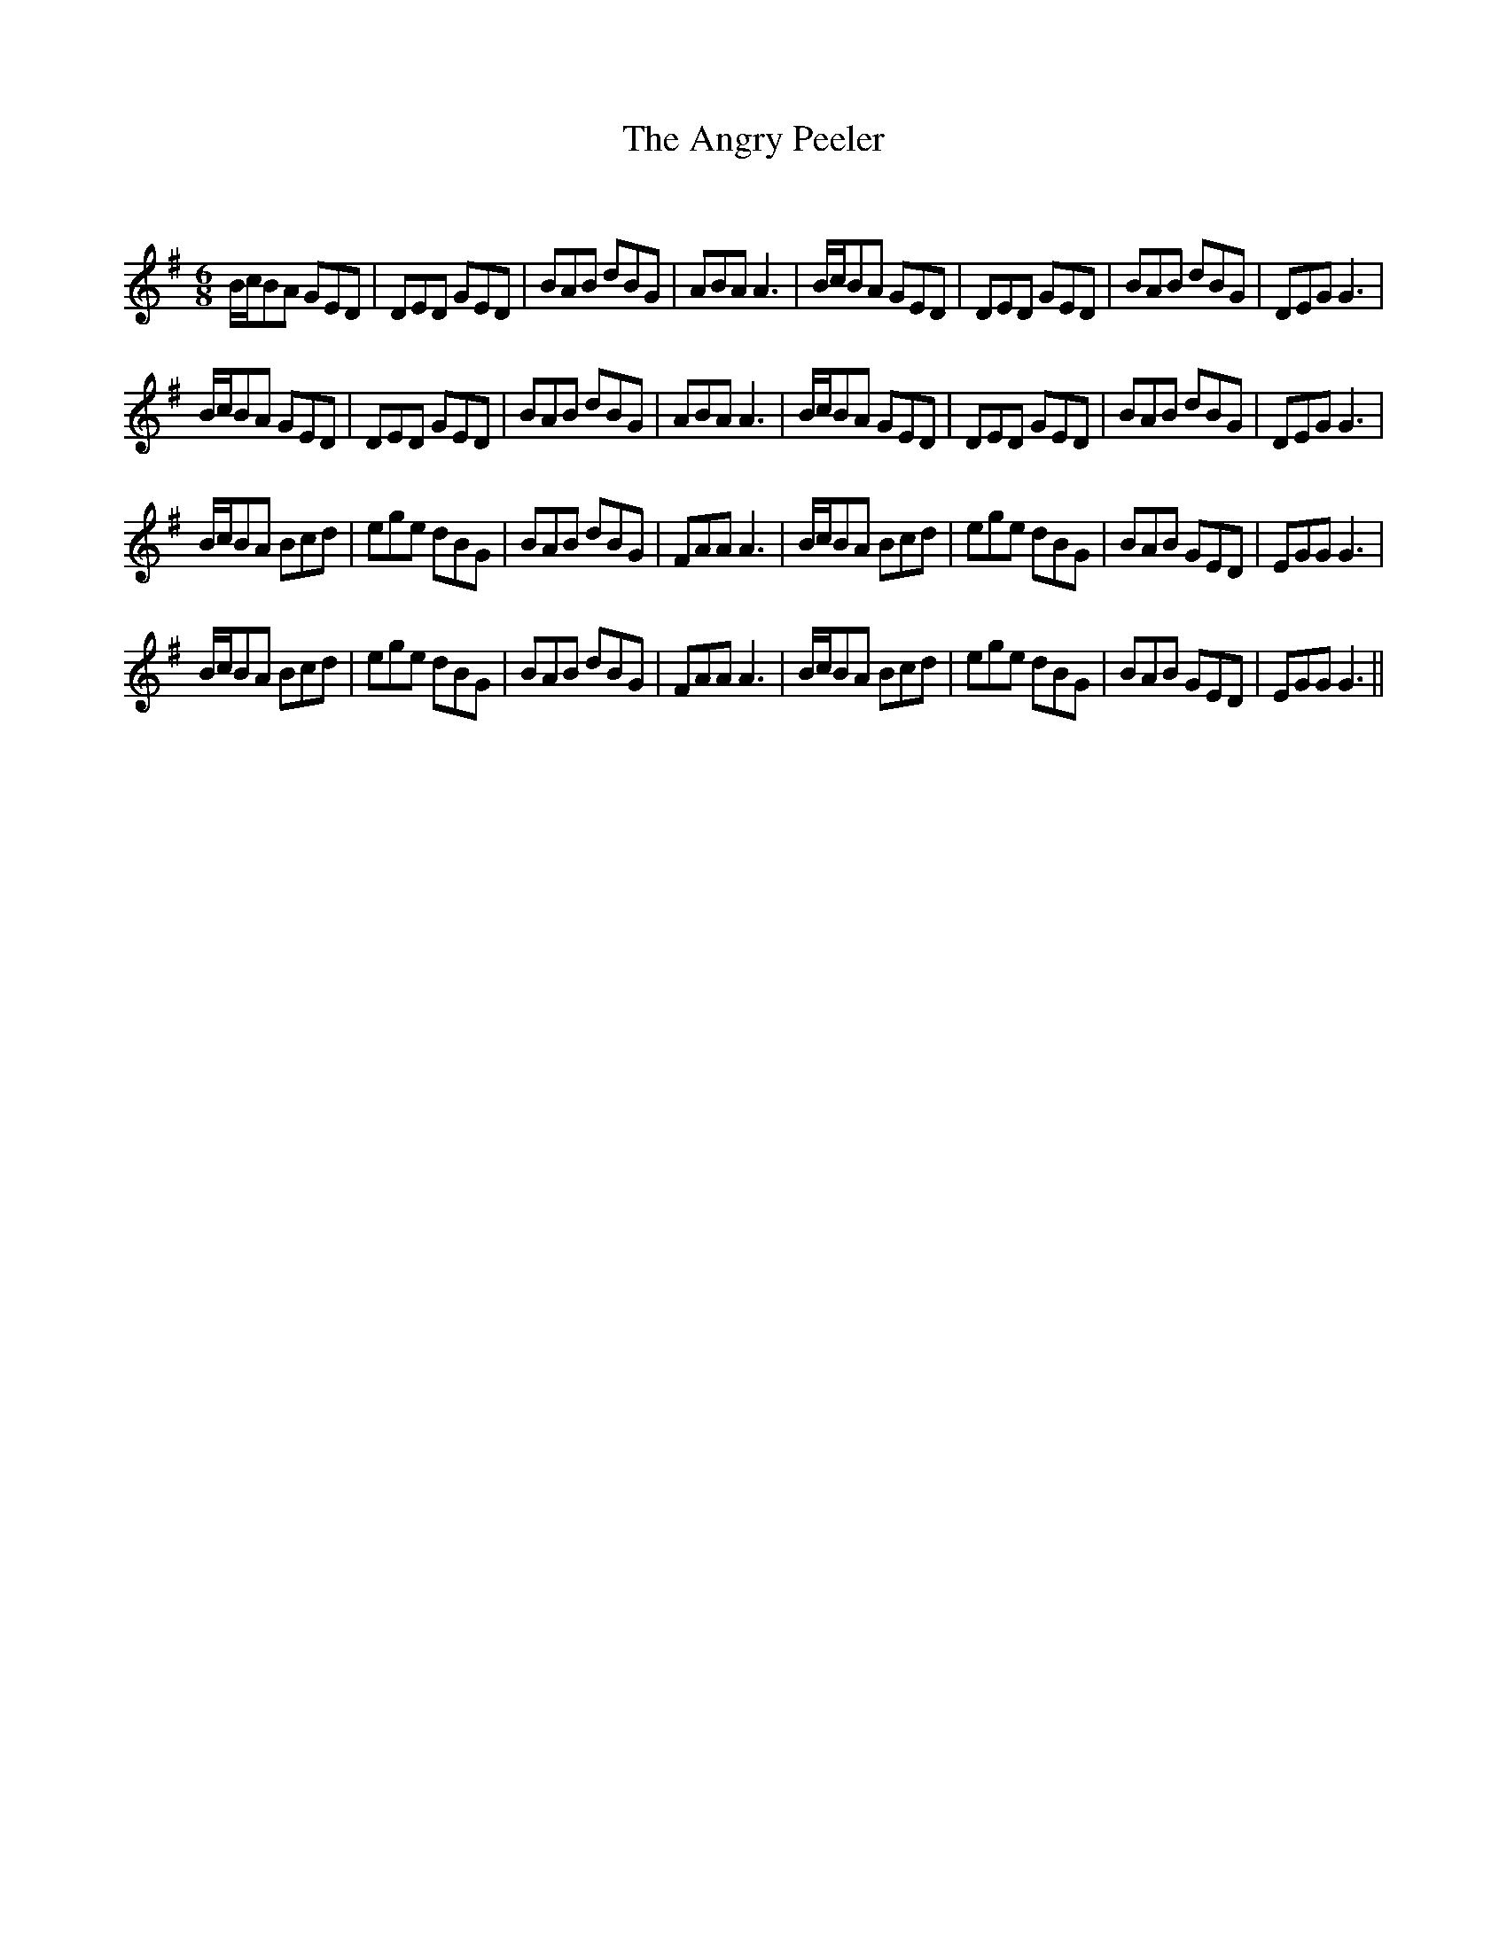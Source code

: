 X:1
T: The Angry Peeler
C:
R:Jig
Q:180
K:G
M:6/8
L:1/16
BcB2A2 G2E2D2|D2E2D2 G2E2D2|B2A2B2 d2B2G2|A2B2A2 A6|BcB2A2 G2E2D2|D2E2D2 G2E2D2|B2A2B2 d2B2G2|D2E2G2 G6|
BcB2A2 G2E2D2|D2E2D2 G2E2D2|B2A2B2 d2B2G2|A2B2A2 A6|BcB2A2 G2E2D2|D2E2D2 G2E2D2|B2A2B2 d2B2G2|D2E2G2 G6|
BcB2A2 B2c2d2|e2g2e2 d2B2G2|B2A2B2 d2B2G2|F2A2A2 A6|BcB2A2 B2c2d2|e2g2e2 d2B2G2|B2A2B2 G2E2D2|E2G2G2 G6|
BcB2A2 B2c2d2|e2g2e2 d2B2G2|B2A2B2 d2B2G2|F2A2A2 A6|BcB2A2 B2c2d2|e2g2e2 d2B2G2|B2A2B2 G2E2D2|E2G2G2 G6||
